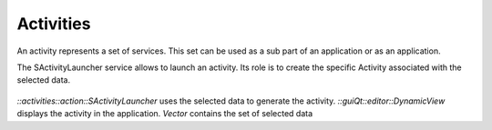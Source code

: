 Activities
==========
An activity represents a set of services. This set can be used as a sub part of an application or as an application.

The SActivityLauncher service allows to launch an activity. Its role is to create the specific Activity associated with 
the selected data.

.. figure:: ../media/activity.svg

*::activities::action::SActivityLauncher* uses the selected data to generate the activity.
*::guiQt::editor::DynamicView*  displays the activity in the application.
*Vector* contains the set of selected data 